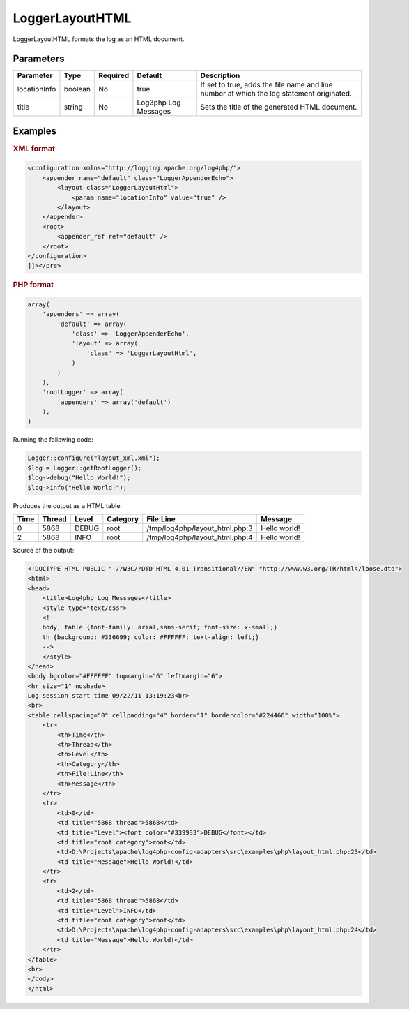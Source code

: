 ================
LoggerLayoutHTML
================

LoggerLayoutHTML formats the log as an HTML document.

Parameters
----------

+----------------+---------+----------+----------+-------------------------------------------------+
| Parameter      | Type    | Required | Default  | Description                                     |
+================+=========+==========+==========+=================================================+
| locationInfo   | boolean | No       | true     | If set to true, adds the file name and line     |
|                |         |          |          | number at which the log statement originated.   |
+----------------+---------+----------+----------+-------------------------------------------------+
| title          | string  | No       | Log3php  | Sets the title of the generated HTML document.  |
|                |         |          | Log      |                                                 |
|                |         |          | Messages |                                                 |
+----------------+---------+----------+----------+-------------------------------------------------+

Examples
--------

.. container:: tabs

    .. rubric:: XML format
    .. code-block:: xml

        <configuration xmlns="http://logging.apache.org/log4php/">
            <appender name="default" class="LoggerAppenderEcho">
                <layout class="LoggerLayoutHtml">
                    <param name="locationInfo" value="true" />
                </layout>
            </appender>
            <root>
                <appender_ref ref="default" />
            </root>
        </configuration>
        ]]></pre>

    .. rubric:: PHP format
    .. code-block:: php

        array(
            'appenders' => array(
                'default' => array(
                    'class' => 'LoggerAppenderEcho',
                    'layout' => array(
                        'class' => 'LoggerLayoutHtml',
                    )
                )
            ),
            'rootLogger' => array(
                'appenders' => array('default')
            ),
        )

Running the following code:

.. code-block:: php

    Logger::configure("layout_xml.xml");
    $log = Logger::getRootLogger();
    $log->debug("Hello World!");
    $log->info("Hello World!");

Produces the output as a HTML table:

+------+--------+-------+----------+--------------------------------+--------------+
| Time | Thread | Level | Category | File\:Line                     | Message      |
+======+========+=======+==========+================================+==============+
| 0    | 5868   | DEBUG | root     | /tmp/log4php/layout_html.php:3 | Hello world! |
+------+--------+-------+----------+--------------------------------+--------------+
| 2    | 5868   | INFO  | root     | /tmp/log4php/layout_html.php:4 | Hello world! |
+------+--------+-------+----------+--------------------------------+--------------+

Source of the output:

.. code-block:: html

    <!DOCTYPE HTML PUBLIC "-//W3C//DTD HTML 4.01 Transitional//EN" "http://www.w3.org/TR/html4/loose.dtd">
    <html>
    <head>
        <title>Log4php Log Messages</title>
        <style type="text/css">
        <!--
        body, table {font-family: arial,sans-serif; font-size: x-small;}
        th {background: #336699; color: #FFFFFF; text-align: left;}
        -->
        </style>
    </head>
    <body bgcolor="#FFFFFF" topmargin="6" leftmargin="6">
    <hr size="1" noshade>
    Log session start time 09/22/11 13:19:23<br>
    <br>
    <table cellspacing="0" cellpadding="4" border="1" bordercolor="#224466" width="100%">
        <tr>
            <th>Time</th>
            <th>Thread</th>
            <th>Level</th>
            <th>Category</th>
            <th>File:Line</th>
            <th>Message</th>
        </tr>
        <tr>
            <td>0</td>
            <td title="5868 thread">5868</td>
            <td title="Level"><font color="#339933">DEBUG</font></td>
            <td title="root category">root</td>
            <td>D:\Projects\apache\log4php-config-adapters\src\examples\php\layout_html.php:23</td>
            <td title="Message">Hello World!</td>
        </tr>
        <tr>
            <td>2</td>
            <td title="5868 thread">5868</td>
            <td title="Level">INFO</td>
            <td title="root category">root</td>
            <td>D:\Projects\apache\log4php-config-adapters\src\examples\php\layout_html.php:24</td>
            <td title="Message">Hello World!</td>
        </tr>
    </table>
    <br>
    </body>
    </html>

